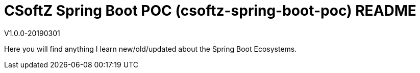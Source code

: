 = CSoftZ Spring Boot POC (csoftz-spring-boot-poc) README

V1.0.0-20190301

Here you will find anything I learn new/old/updated about the Spring Boot Ecosystems.